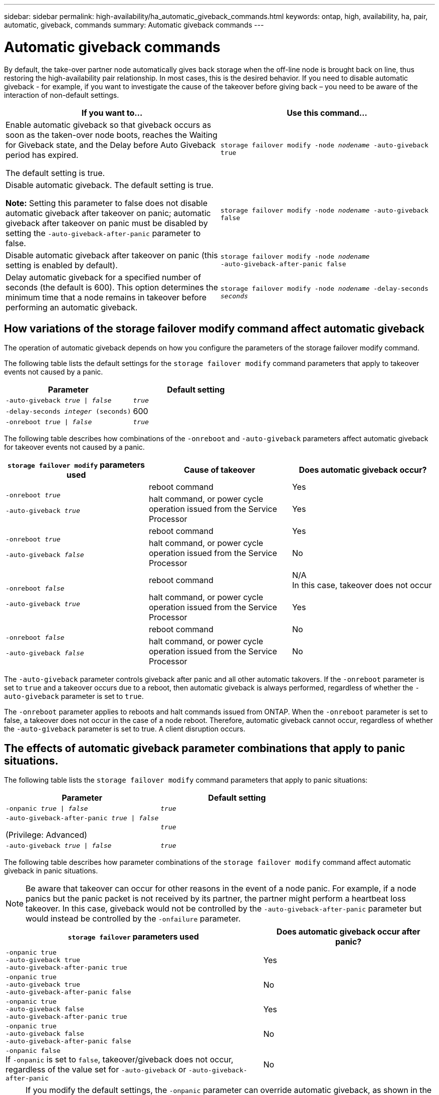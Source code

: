 ---
sidebar: sidebar
permalink: high-availability/ha_automatic_giveback_commands.html
keywords: ontap, high, availability, ha, pair, automatic, giveback, commands
summary: Automatic giveback commands
---

= Automatic giveback commands
:hardbreaks:
:nofooter:
:icons: font
:linkattrs:
:imagesdir: ./media/

[.lead]
By default, the take-over partner node automatically gives back storage when the off-line node is brought back on line, thus restoring the high-availability pair relationship. In most cases, this is the desired behavior. If you need to disable automatic giveback - for example, if you want to investigate the cause of the takeover before giving back – you need to be aware of the interaction of non-default settings.

|===

h| If you want to... h|Use this command...

a|
Enable automatic giveback so that giveback occurs as soon as the taken-over node boots, reaches the Waiting for Giveback state, and the Delay before Auto Giveback period has expired.

The default setting is true.
a|
`storage failover modify ‑node _nodename_ ‑auto‑giveback true`
a|
Disable automatic giveback. The default setting is true.

*Note:* Setting this parameter to false does not disable automatic giveback after takeover on panic; automatic giveback after takeover on panic must be disabled by setting the `‑auto‑giveback‑after‑panic` parameter to false.
a|
`storage failover modify ‑node _nodename_ ‑auto‑giveback false`
a|
Disable automatic giveback after takeover on panic (this setting is enabled by default).
a|
`storage failover modify ‑node _nodename_ ‑auto‑giveback‑after‑panic false`

a|
Delay automatic giveback for a specified number of seconds (the default is 600). This option determines the minimum time that a node remains in takeover before performing an automatic giveback.
a|
`storage failover modify ‑node _nodename_ ‑delay‑seconds _seconds_`

|===

== How variations of the storage failover modify command affect automatic giveback

The operation of automatic giveback depends on how you configure the parameters of the storage failover modify command.

The following table lists the default settings for the `storage failover modify` command parameters that apply to takeover events not caused by a panic.


|===

h| Parameter  h| Default setting
a|
`-auto-giveback _true_ \| _false_`
a|
`_true_`
a|
`-delay-seconds _integer_ (seconds)`
a|
600
a|
`-onreboot _true_ \| _false_`
a|
`_true_`
|===


The following table describes how combinations of the `-onreboot` and `-auto-giveback` parameters affect automatic giveback for takeover events not caused by a panic. 

|===

h| `storage failover modify` parameters used h|Cause of takeover h|Does automatic giveback occur?

.2+a|
`-onreboot _true_`

`-auto-giveback _true_`
|reboot command | Yes
| halt command, or power cycle operation issued from the Service Processor | Yes

.2+a|
`-onreboot _true_`

`-auto-giveback _false_`

|reboot command |Yes
|halt command, or power cycle operation issued from the Service Processor |No

.2+a|
`-onreboot _false_`

`-auto-giveback _true_`

|reboot command |N/A
In this case, takeover does not occur
|halt command, or power cycle operation issued from the Service Processor |Yes

.2+a|
`-onreboot _false_`

`-auto-giveback _false_`

|reboot command
|No

|halt command, or power cycle operation issued from the Service Processor
|No
|===

The `-auto-giveback` parameter controls giveback after panic and all other automatic takovers. If the `-onreboot` parameter is set to `true` and a takeover occurs due to a reboot, then automatic giveback is always performed, regardless of whether the `-auto-giveback` parameter is set to `true`.

The `-onreboot` parameter applies to reboots and halt commands issued from ONTAP. When the `-onreboot` parameter is set to false, a takeover does not occur in the case of a node reboot. Therefore, automatic giveback cannot occur, regardless of whether the `-auto-giveback` parameter is set to true. A client disruption occurs.

== The effects of automatic giveback parameter combinations that apply to panic situations.

The following table lists the `storage failover modify` command parameters that apply to panic situations:


|===

h| Parameter h| Default setting

a|
`-onpanic _true \| false_`
a|
`_true_`

a|
`-auto-giveback-after-panic _true \| false_`

(Privilege: Advanced)

a|
`_true_`

a|
`-auto-giveback _true \| false_`
a|
`_true_`
|===


The following table describes how parameter combinations of the `storage failover modify` command affect automatic giveback in panic situations.

NOTE: Be aware that takeover can occur for other reasons in the event of a node panic. For example, if a node panics but the panic packet is not received by its partner, the partner might perform a heartbeat loss takeover. In this case, giveback would not be controlled by the `-auto-giveback-after-panic` parameter but would instead be controlled by the `-onfailure` parameter.


[cols="60,40"]
|===

h| `storage failover` parameters used h| Does automatic giveback occur after panic?

|`-onpanic true`
`-auto-giveback true`
`-auto-giveback-after-panic true`
|Yes
|`-onpanic true`
`-auto-giveback true`
`-auto-giveback-after-panic false`
|No
|`-onpanic true`
`-auto-giveback false`
`-auto-giveback-after-panic true`
|Yes
|`-onpanic true`
`-auto-giveback false`
`-auto-giveback-after-panic false`
|No
|`-onpanic false`
If `-onpanic` is set to `false`, takeover/giveback does not occur, regardless of the value set for `-auto-giveback` or `-auto-giveback-after-panic`
|No
|===

[NOTE]
====
If you modify the default settings, the `-onpanic` parameter can override automatic giveback, as shown in the table above.

* If the `-onpanic` parameter is set to `true`, automatic giveback is always performed if a panic occurs unless you have changed the default settings for the `-auto-giveback` and `-auto-giveback-after-panic` parameters. If both of these parameters are changed from their default (`true`) to `false`, then an automatic giveback will not occur after a panic, even if the `-onpanic` parameter is set to `true`.

*  If the `-onpanic` parameter is set to `false`, a takeover does not occur and clients experience a disruption in ONTAP data services. Therefore, automatic giveback cannot occur, even if the `-auto-giveback-after-panic` parameter is set to `true`.
====

// Start snippet: complex admonition - sample with bulleted list
// 1 placeholder: LABEL (all caps)

[NOTE]
====
* Takeover might occur for other reasons during node panic.  In such cases, giveback is not controlled by the `auto-giveback-after-panic` setting.
* If the `-onpanic` parameter is set to `true`, automatic giveback is always performed if a panic occurs unless you have changed the default settings for the `-auto-giveback` and `-auto-giveback-after-panic` parameters. If both of these parameters are changed from their default (`true`) to `false`, then an automatic giveback will not occur after a panic, even if the `-onpanic` parameter is set to `true`.
* If the `-onpanic` parameter is set to `false`, takeover does not occur. Therefore, automatic giveback cannot occur, even if the `-auto-giveback-after-panic` parameter is set to `true`. A client disruption occurs.
====
// End snippet


//
// This file was created with NDAC Version 2.0 (August 17, 2020)
//
// 2021-04-14 10:46:21.398175
//
// 26 jan 2022, issue #322
// 08 Aug 2022, BURT 1488610
